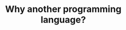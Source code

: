 #+title: Why another programming language?
#+description: Reading
#+colordes: #538cc6
#+slug: jl-02-why
#+weight: 2

#+OPTIONS: toc:5


